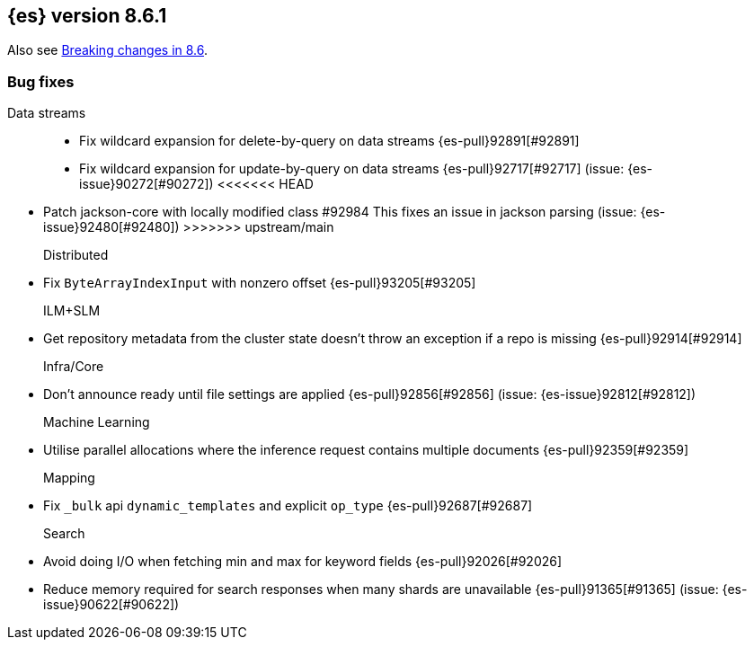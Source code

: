 [[release-notes-8.6.1]]
== {es} version 8.6.1

Also see <<breaking-changes-8.6,Breaking changes in 8.6>>.

[[bug-8.6.1]]
[float]
=== Bug fixes

Data streams::
* Fix wildcard expansion for delete-by-query on data streams {es-pull}92891[#92891]
* Fix wildcard expansion for update-by-query on data streams {es-pull}92717[#92717] (issue: {es-issue}90272[#90272])
<<<<<<< HEAD
=======
* Patch jackson-core with locally modified class #92984
This fixes an issue in jackson parsing (issue: {es-issue}92480[#92480])
>>>>>>> upstream/main

Distributed::
* Fix `ByteArrayIndexInput` with nonzero offset {es-pull}93205[#93205]

ILM+SLM::
* Get repository metadata from the cluster state doesn't throw an exception if a repo is missing {es-pull}92914[#92914]

Infra/Core::
* Don't announce ready until file settings are applied {es-pull}92856[#92856] (issue: {es-issue}92812[#92812])

Machine Learning::
* Utilise parallel allocations where the inference request contains multiple documents {es-pull}92359[#92359]

Mapping::
* Fix `_bulk` api `dynamic_templates` and explicit `op_type` {es-pull}92687[#92687]

Search::
* Avoid doing I/O when fetching min and max for keyword fields {es-pull}92026[#92026]
* Reduce memory required for search responses when many shards are unavailable {es-pull}91365[#91365] (issue: {es-issue}90622[#90622])


